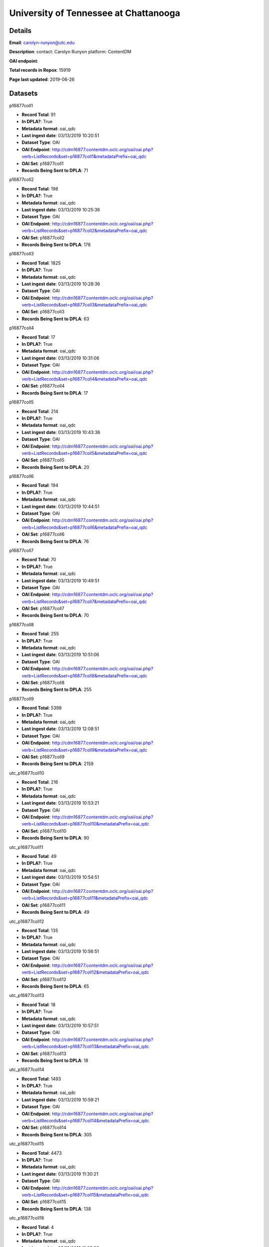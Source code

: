 University of Tennessee at Chattanooga
======================================

Details
-------


**Email**: carolyn-runyon@utc.edu

**Description**: contact: Carolyn Runyon platform: ContentDM

**OAI endpoint**: 

**Total records in Repox**: 15919

**Page last updated**: 2019-06-26

Datasets
--------

p16877coll1

* **Record Total**: 91
* **In DPLA?**: True
* **Metadata format**: oai_qdc
* **Last ingest date**: 03/13/2019 10:20:51
* **Dataset Type**: OAI
* **OAI Endpoint**: http://cdm16877.contentdm.oclc.org/oai/oai.php?verb=ListRecords&set=p16877coll1&metadataPrefix=oai_qdc
* **OAI Set**: p16877coll1
* **Records Being Sent to DPLA**: 71



p16877coll2

* **Record Total**: 198
* **In DPLA?**: True
* **Metadata format**: oai_qdc
* **Last ingest date**: 03/13/2019 10:25:36
* **Dataset Type**: OAI
* **OAI Endpoint**: http://cdm16877.contentdm.oclc.org/oai/oai.php?verb=ListRecords&set=p16877coll2&metadataPrefix=oai_qdc
* **OAI Set**: p16877coll2
* **Records Being Sent to DPLA**: 176



p16877coll3

* **Record Total**: 1825
* **In DPLA?**: True
* **Metadata format**: oai_qdc
* **Last ingest date**: 03/13/2019 10:28:36
* **Dataset Type**: OAI
* **OAI Endpoint**: http://cdm16877.contentdm.oclc.org/oai/oai.php?verb=ListRecords&set=p16877coll3&metadataPrefix=oai_qdc
* **OAI Set**: p16877coll3
* **Records Being Sent to DPLA**: 63



p16877coll4

* **Record Total**: 17
* **In DPLA?**: True
* **Metadata format**: oai_qdc
* **Last ingest date**: 03/13/2019 10:31:06
* **Dataset Type**: OAI
* **OAI Endpoint**: http://cdm16877.contentdm.oclc.org/oai/oai.php?verb=ListRecords&set=p16877coll4&metadataPrefix=oai_qdc
* **OAI Set**: p16877coll4
* **Records Being Sent to DPLA**: 17



p16877coll5

* **Record Total**: 214
* **In DPLA?**: True
* **Metadata format**: oai_qdc
* **Last ingest date**: 03/13/2019 10:43:36
* **Dataset Type**: OAI
* **OAI Endpoint**: http://cdm16877.contentdm.oclc.org/oai/oai.php?verb=ListRecords&set=p16877coll5&metadataPrefix=oai_qdc
* **OAI Set**: p16877coll5
* **Records Being Sent to DPLA**: 20



p16877coll6

* **Record Total**: 194
* **In DPLA?**: True
* **Metadata format**: oai_qdc
* **Last ingest date**: 03/13/2019 10:44:51
* **Dataset Type**: OAI
* **OAI Endpoint**: http://cdm16877.contentdm.oclc.org/oai/oai.php?verb=ListRecords&set=p16877coll6&metadataPrefix=oai_qdc
* **OAI Set**: p16877coll6
* **Records Being Sent to DPLA**: 76



p16877coll7

* **Record Total**: 70
* **In DPLA?**: True
* **Metadata format**: oai_qdc
* **Last ingest date**: 03/13/2019 10:49:51
* **Dataset Type**: OAI
* **OAI Endpoint**: http://cdm16877.contentdm.oclc.org/oai/oai.php?verb=ListRecords&set=p16877coll7&metadataPrefix=oai_qdc
* **OAI Set**: p16877coll7
* **Records Being Sent to DPLA**: 70



p16877coll8

* **Record Total**: 255
* **In DPLA?**: True
* **Metadata format**: oai_qdc
* **Last ingest date**: 03/13/2019 10:51:06
* **Dataset Type**: OAI
* **OAI Endpoint**: http://cdm16877.contentdm.oclc.org/oai/oai.php?verb=ListRecords&set=p16877coll8&metadataPrefix=oai_qdc
* **OAI Set**: p16877coll8
* **Records Being Sent to DPLA**: 255



p16877coll9

* **Record Total**: 5398
* **In DPLA?**: True
* **Metadata format**: oai_qdc
* **Last ingest date**: 03/13/2019 12:08:51
* **Dataset Type**: OAI
* **OAI Endpoint**: http://cdm16877.contentdm.oclc.org/oai/oai.php?verb=ListRecords&set=p16877coll9&metadataPrefix=oai_qdc
* **OAI Set**: p16877coll9
* **Records Being Sent to DPLA**: 2159



utc_p16877coll10

* **Record Total**: 216
* **In DPLA?**: True
* **Metadata format**: oai_qdc
* **Last ingest date**: 03/13/2019 10:53:21
* **Dataset Type**: OAI
* **OAI Endpoint**: http://cdm16877.contentdm.oclc.org/oai/oai.php?verb=ListRecords&set=p16877coll10&metadataPrefix=oai_qdc
* **OAI Set**: p16877coll10
* **Records Being Sent to DPLA**: 90



utc_p16877coll11

* **Record Total**: 49
* **In DPLA?**: True
* **Metadata format**: oai_qdc
* **Last ingest date**: 03/13/2019 10:54:51
* **Dataset Type**: OAI
* **OAI Endpoint**: http://cdm16877.contentdm.oclc.org/oai/oai.php?verb=ListRecords&set=p16877coll11&metadataPrefix=oai_qdc
* **OAI Set**: p16877coll11
* **Records Being Sent to DPLA**: 49



utc_p16877coll12

* **Record Total**: 135
* **In DPLA?**: True
* **Metadata format**: oai_qdc
* **Last ingest date**: 03/13/2019 10:56:51
* **Dataset Type**: OAI
* **OAI Endpoint**: http://cdm16877.contentdm.oclc.org/oai/oai.php?verb=ListRecords&set=p16877coll12&metadataPrefix=oai_qdc
* **OAI Set**: p16877coll12
* **Records Being Sent to DPLA**: 65



utc_p16877coll13

* **Record Total**: 18
* **In DPLA?**: True
* **Metadata format**: oai_qdc
* **Last ingest date**: 03/13/2019 10:57:51
* **Dataset Type**: OAI
* **OAI Endpoint**: http://cdm16877.contentdm.oclc.org/oai/oai.php?verb=ListRecords&set=p16877coll13&metadataPrefix=oai_qdc
* **OAI Set**: p16877coll13
* **Records Being Sent to DPLA**: 18



utc_p16877coll14

* **Record Total**: 1493
* **In DPLA?**: True
* **Metadata format**: oai_qdc
* **Last ingest date**: 03/13/2019 10:59:21
* **Dataset Type**: OAI
* **OAI Endpoint**: http://cdm16877.contentdm.oclc.org/oai/oai.php?verb=ListRecords&set=p16877coll14&metadataPrefix=oai_qdc
* **OAI Set**: p16877coll14
* **Records Being Sent to DPLA**: 305



utc_p16877coll15

* **Record Total**: 4473
* **In DPLA?**: True
* **Metadata format**: oai_qdc
* **Last ingest date**: 03/13/2019 11:30:21
* **Dataset Type**: OAI
* **OAI Endpoint**: http://cdm16877.contentdm.oclc.org/oai/oai.php?verb=ListRecords&set=p16877coll15&metadataPrefix=oai_qdc
* **OAI Set**: p16877coll15
* **Records Being Sent to DPLA**: 138



utc_p16877coll16

* **Record Total**: 4
* **In DPLA?**: True
* **Metadata format**: oai_qdc
* **Last ingest date**: 03/13/2019 11:05:36
* **Dataset Type**: OAI
* **OAI Endpoint**: http://cdm16877.contentdm.oclc.org/oai/oai.php?verb=ListRecords&set=p16877coll16&metadataPrefix=oai_qdc
* **OAI Set**: p16877coll16
* **Records Being Sent to DPLA**: 4



utc_p16877coll17

* **Record Total**: 12
* **In DPLA?**: True
* **Metadata format**: oai_qdc
* **Last ingest date**: 03/13/2019 11:09:21
* **Dataset Type**: OAI
* **OAI Endpoint**: http://cdm16877.contentdm.oclc.org/oai/oai.php?verb=ListRecords&set=p16877coll17&metadataPrefix=oai_qdc
* **OAI Set**: p16877coll17
* **Records Being Sent to DPLA**: 12



utc_p16877coll18

* **Record Total**: 4
* **In DPLA?**: True
* **Metadata format**: oai_qdc
* **Last ingest date**: 03/13/2019 11:10:21
* **Dataset Type**: OAI
* **OAI Endpoint**: http://cdm16877.contentdm.oclc.org/oai/oai.php?verb=ListRecords&set=p16877coll18&metadataPrefix=oai_qdc
* **OAI Set**: p16877coll18
* **Records Being Sent to DPLA**: 4



utc_p16877coll19

* **Record Total**: 29
* **In DPLA?**: True
* **Metadata format**: oai_qdc
* **Last ingest date**: 03/13/2019 11:13:06
* **Dataset Type**: OAI
* **OAI Endpoint**: http://cdm16877.contentdm.oclc.org/oai/oai.php?verb=ListRecords&set=p16877coll19&metadataPrefix=oai_qdc
* **OAI Set**: p16877coll19
* **Records Being Sent to DPLA**: 29



utc_p16877coll20

* **Record Total**: 5
* **In DPLA?**: True
* **Metadata format**: oai_qdc
* **Last ingest date**: 03/13/2019 11:16:06
* **Dataset Type**: OAI
* **OAI Endpoint**: http://cdm16877.contentdm.oclc.org/oai/oai.php?verb=ListRecords&set=p16877coll20&metadataPrefix=oai_qdc
* **OAI Set**: p16877coll20
* **Records Being Sent to DPLA**: 5



utc_p16877coll21

* **Record Total**: 111
* **In DPLA?**: True
* **Metadata format**: oai_qdc
* **Last ingest date**: 03/13/2019 11:17:36
* **Dataset Type**: OAI
* **OAI Endpoint**: http://cdm16877.contentdm.oclc.org/oai/oai.php?verb=ListRecords&set=p16877coll21&metadataPrefix=oai_qdc
* **OAI Set**: p16877coll21
* **Records Being Sent to DPLA**: 108



utc_p16877coll22

* **Record Total**: 13
* **In DPLA?**: True
* **Metadata format**: oai_qdc
* **Last ingest date**: 03/13/2019 11:20:06
* **Dataset Type**: OAI
* **OAI Endpoint**: http://cdm16877.contentdm.oclc.org/oai/oai.php?verb=ListRecords&set=p16877coll22&metadataPrefix=oai_qdc
* **OAI Set**: p16877coll22
* **Records Being Sent to DPLA**: 13



utc_p16877coll23

* **Record Total**: 397
* **In DPLA?**: True
* **Metadata format**: oai_qdc
* **Last ingest date**: 03/13/2019 11:36:21
* **Dataset Type**: OAI
* **OAI Endpoint**: http://cdm16877.contentdm.oclc.org/oai/oai.php?verb=ListRecords&set=p16877coll23&metadataPrefix=oai_qdc
* **OAI Set**: p16877coll23
* **Records Being Sent to DPLA**: 353



utc_p16877coll24

* **Record Total**: 194
* **In DPLA?**: True
* **Metadata format**: oai_qdc
* **Last ingest date**: 03/13/2019 11:38:06
* **Dataset Type**: OAI
* **OAI Endpoint**: http://cdm16877.contentdm.oclc.org/oai/oai.php?verb=ListRecords&set=p16877coll24&metadataPrefix=oai_qdc
* **OAI Set**: p16877coll24
* **Records Being Sent to DPLA**: 194



utc_p16877coll25

* **Record Total**: 135
* **In DPLA?**: True
* **Metadata format**: oai_qdc
* **Last ingest date**: 03/13/2019 11:45:06
* **Dataset Type**: OAI
* **OAI Endpoint**: http://cdm16877.contentdm.oclc.org/oai/oai.php?verb=ListRecords&set=p16877coll25&metadataPrefix=oai_qdc
* **OAI Set**: p16877coll25
* **Records Being Sent to DPLA**: 121



utc_p16877coll26

* **Record Total**: 166
* **In DPLA?**: True
* **Metadata format**: oai_qdc
* **Last ingest date**: 03/13/2019 11:46:06
* **Dataset Type**: OAI
* **OAI Endpoint**: http://cdm16877.contentdm.oclc.org/oai/oai.php?verb=ListRecords&set=p16877coll26&metadataPrefix=oai_qdc
* **OAI Set**: p16877coll26
* **Records Being Sent to DPLA**: 166



utc_p16877coll27

* **Record Total**: 11
* **In DPLA?**: True
* **Metadata format**: oai_qdc
* **Last ingest date**: 03/13/2019 11:47:51
* **Dataset Type**: OAI
* **OAI Endpoint**: http://cdm16877.contentdm.oclc.org/oai/oai.php?verb=ListRecords&set=p16877coll27&metadataPrefix=oai_qdc
* **OAI Set**: p16877coll27
* **Records Being Sent to DPLA**: 11



utc_p16877coll28

* **Record Total**: 6
* **In DPLA?**: True
* **Metadata format**: oai_qdc
* **Last ingest date**: 03/13/2019 11:49:51
* **Dataset Type**: OAI
* **OAI Endpoint**: http://cdm16877.contentdm.oclc.org/oai/oai.php?verb=ListRecords&set=p16877coll28&metadataPrefix=oai_qdc
* **OAI Set**: p16877coll28
* **Records Being Sent to DPLA**: 6



utc_p16877coll29

* **Record Total**: 173
* **In DPLA?**: True
* **Metadata format**: oai_qdc
* **Last ingest date**: 03/18/2019 10:25:19
* **Dataset Type**: OAI
* **OAI Endpoint**: http://cdm16877.contentdm.oclc.org/oai/oai.php?verb=ListRecords&set=p16877coll29&metadataPrefix=oai_qdc
* **OAI Set**: p16877coll29
* **Records Being Sent to DPLA**: 173



utc_p16877coll30

* **Record Total**: 5
* **In DPLA?**: True
* **Metadata format**: oai_qdc
* **Last ingest date**: 03/18/2019 10:25:49
* **Dataset Type**: OAI
* **OAI Endpoint**: http://cdm16877.contentdm.oclc.org/oai/oai.php?verb=ListRecords&set=p16877coll30&metadataPrefix=oai_qdc
* **OAI Set**: p16877coll30
* **Records Being Sent to DPLA**: 5



utc_p16877coll31

* **Record Total**: 8
* **In DPLA?**: True
* **Metadata format**: oai_qdc
* **Last ingest date**: 03/07/2019 08:19:45
* **Dataset Type**: OAI
* **OAI Endpoint**: http://cdm16877.contentdm.oclc.org/oai/oai.php?verb=ListRecords&set=p16877coll31&metadataPrefix=oai_qdc
* **OAI Set**: p16877coll31
* **Records Being Sent to DPLA**: 8



